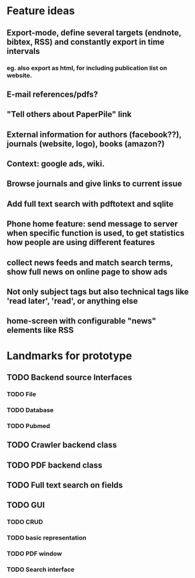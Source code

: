 * Feature ideas
** Export-mode, define several targets (endnote, bibtex, RSS) and constantly export in time intervals
*** eg. also export as html, for including publication list on website. 
** E-mail references/pdfs?
** "Tell others about PaperPile" link
** External information for authors (facebook??), journals (website, logo), books (amazon?)
** Context: google ads, wiki.
** Browse journals and give links to current issue
** Add full text search with pdftotext and sqlite
** Phone home feature: send message to server when specific function is used, to get statistics how people are using different features
** collect news feeds and match search terms, show full news on online page to show ads
** Not only subject tags but also technical tags like 'read later', 'read', or anything else
** home-screen with configurable "news" elements like RSS


* Landmarks for prototype
** TODO Backend source Interfaces
*** TODO File
*** TODO Database
*** TODO Pubmed
** TODO Crawler backend class
** TODO PDF backend class
** TODO Full text search on fields
** TODO GUI
*** TODO CRUD
*** TODO basic representation
*** TODO PDF window
*** TODO Search interface



